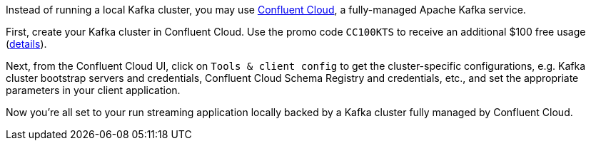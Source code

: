 Instead of running a local Kafka cluster, you may use https://confluent.cloud[Confluent Cloud], a fully-managed Apache Kafka service.

First, create your Kafka cluster in Confluent Cloud.
Use the promo code `CC100KTS` to receive an additional $100 free usage (https://www.confluent.io/confluent-cloud-promo-disclaimer[details]).

Next, from the Confluent Cloud UI, click on `Tools & client config` to get the cluster-specific configurations, e.g. Kafka cluster bootstrap servers and credentials, Confluent Cloud Schema Registry and credentials, etc., and set the appropriate parameters in your client application.

Now you're all set to your run streaming application locally backed by a Kafka cluster fully managed by Confluent Cloud.
